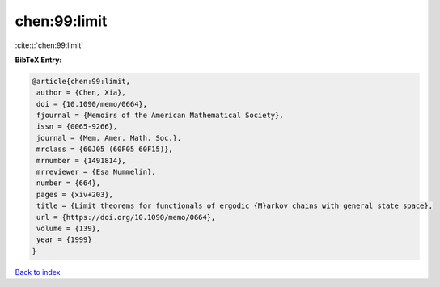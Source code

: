 chen:99:limit
=============

:cite:t:`chen:99:limit`

**BibTeX Entry:**

.. code-block:: bibtex

   @article{chen:99:limit,
    author = {Chen, Xia},
    doi = {10.1090/memo/0664},
    fjournal = {Memoirs of the American Mathematical Society},
    issn = {0065-9266},
    journal = {Mem. Amer. Math. Soc.},
    mrclass = {60J05 (60F05 60F15)},
    mrnumber = {1491814},
    mrreviewer = {Esa Nummelin},
    number = {664},
    pages = {xiv+203},
    title = {Limit theorems for functionals of ergodic {M}arkov chains with general state space},
    url = {https://doi.org/10.1090/memo/0664},
    volume = {139},
    year = {1999}
   }

`Back to index <../By-Cite-Keys.rst>`_

